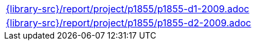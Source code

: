 //
// This file was generated by SKB-Dashboard, task 'lib-yaml2src'
// - on Wednesday November  7 at 00:23:13
// - skb-dashboard: https://www.github.com/vdmeer/skb-dashboard
//

[cols="a", grid=rows, frame=none, %autowidth.stretch]
|===
|include::{library-src}/report/project/p1855/p1855-d1-2009.adoc[]
|include::{library-src}/report/project/p1855/p1855-d2-2009.adoc[]
|===


